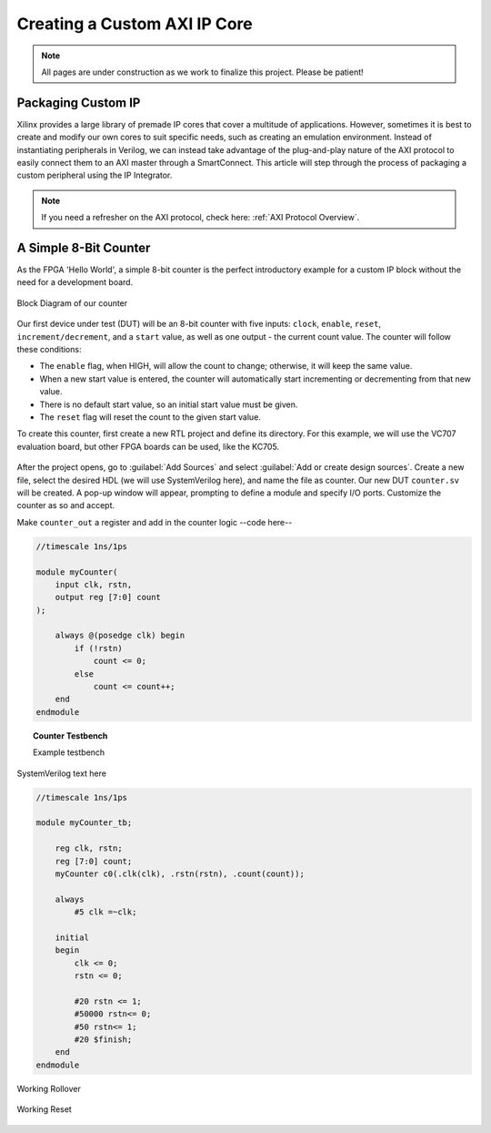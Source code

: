 .. _Counter:

=============================
Creating a Custom AXI IP Core
=============================

.. Note:: All pages are under construction as we work to finalize this project. Please be patient! 

.. _Packaging Custom IP:

Packaging Custom IP
-------------------

Xilinx provides a large library of premade IP cores that cover a multitude of applications. However,
sometimes it is best to create and modify our own cores to suit specific needs, such as creating
an emulation environment. Instead of instantiating peripherals in Verilog, we can instead take 
advantage of the plug-and-play nature of the AXI protocol to easily connect them to an AXI master
through a SmartConnect. This article will step through the process of packaging a custom 
peripheral using the IP Integrator. 

.. Note:: If you need a refresher on the AXI protocol, check here: :ref:`AXI Protocol Overview`.

.. _Simple Counter:

A Simple 8-Bit Counter
----------------------

As the FPGA 'Hello World', a simple 8-bit counter is the perfect introductory example for a 
custom IP block without the need for a development board. 

.. figure:: /images/DUT/counter_bd.png
    :alt: Counter block diagram
    :align: center

    Block Diagram of our counter

Our first device under test (DUT) will be an 8-bit counter with five inputs: ``clock``, ``enable``,
``reset``, ``increment/decrement``, and a ``start`` value, as well as one output - the current
count value. The counter will follow these conditions:

-   The ``enable`` flag, when HIGH, will allow the count to change; otherwise, it will keep the same value.
-   When a new start value is entered, the counter will automatically start incrementing or decrementing from
    that new value.
-   There is no default start value, so an initial start value must be given.
-   The ``reset`` flag will reset the count to the given start value.

To create this counter, first create a new RTL project and define its directory. For this example, we
will use the VC707 evaluation board, but other FPGA boards can be used, like the KC705. 

.. figure:: /images/mig7/board_select.png
    :alt: Board select
    :align: center

After the project opens, go to :guilabel:`Add Sources` and select :guilabel:`Add or create design sources`. 
Create a new file, select the desired HDL (we will use SystemVerilog here), and name the file as counter. 
Our new DUT ``counter.sv`` will be created. A pop-up window will appear, prompting to define a module
and specify I/O ports. Customize the counter as so and accept. 

|blank| |pic1| |blank| |pic2|

Make ``counter_out`` a register and add in the counter logic --code here--

.. code-block:: verilog

    //timescale 1ns/1ps

    module myCounter(
        input clk, rstn,
        output reg [7:0] count
    );

        always @(posedge clk) begin
            if (!rstn)
                count <= 0;
            else
                count <= count++;
        end
    endmodule
..

.. topic:: Counter Testbench

    Example testbench

SystemVerilog text here

.. code-block:: SystemVerilog

    //timescale 1ns/1ps

    module myCounter_tb;

        reg clk, rstn;
        reg [7:0] count;
        myCounter c0(.clk(clk), .rstn(rstn), .count(count));

        always 
            #5 clk =~clk;

        initial 
        begin
            clk <= 0;
            rstn <= 0;

            #20 rstn <= 1;
            #50000 rstn<= 0;
            #50 rstn<= 1;
            #20 $finish;
        end
    endmodule
..

.. figure:: /images/DUT/counter_rollover.png
    :alt: Working rollover
    :align: center

    Working Rollover

.. figure:: /images/DUT/counter_reset.png
    :alt: Working reset
    :align: center

    Working Reset

.. |pic1| image:: /images/DUT/counter_new.png
   :alt: New counter

.. |pic2| image:: /images/DUT/counter_ports.png
   :alt: Counter ports

.. |blank| image:: /images/logos/blank.png
   :width: 7%